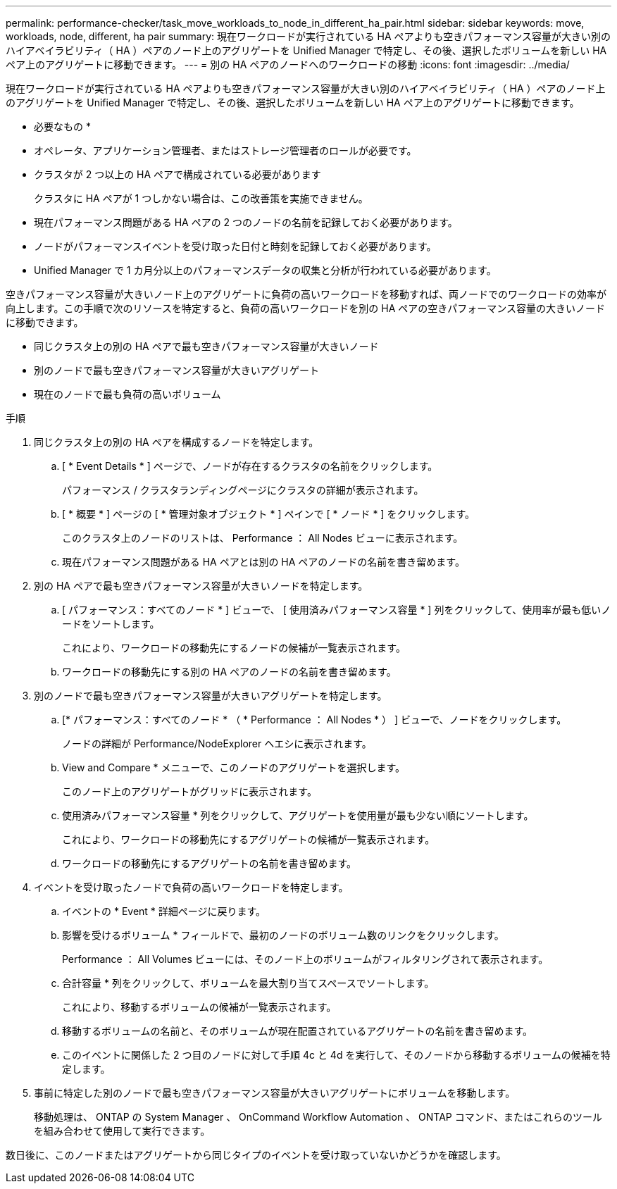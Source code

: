 ---
permalink: performance-checker/task_move_workloads_to_node_in_different_ha_pair.html 
sidebar: sidebar 
keywords: move, workloads, node, different, ha pair 
summary: 現在ワークロードが実行されている HA ペアよりも空きパフォーマンス容量が大きい別のハイアベイラビリティ（ HA ）ペアのノード上のアグリゲートを Unified Manager で特定し、その後、選択したボリュームを新しい HA ペア上のアグリゲートに移動できます。 
---
= 別の HA ペアのノードへのワークロードの移動
:icons: font
:imagesdir: ../media/


[role="lead"]
現在ワークロードが実行されている HA ペアよりも空きパフォーマンス容量が大きい別のハイアベイラビリティ（ HA ）ペアのノード上のアグリゲートを Unified Manager で特定し、その後、選択したボリュームを新しい HA ペア上のアグリゲートに移動できます。

* 必要なもの *

* オペレータ、アプリケーション管理者、またはストレージ管理者のロールが必要です。
* クラスタが 2 つ以上の HA ペアで構成されている必要があります
+
クラスタに HA ペアが 1 つしかない場合は、この改善策を実施できません。

* 現在パフォーマンス問題がある HA ペアの 2 つのノードの名前を記録しておく必要があります。
* ノードがパフォーマンスイベントを受け取った日付と時刻を記録しておく必要があります。
* Unified Manager で 1 カ月分以上のパフォーマンスデータの収集と分析が行われている必要があります。


空きパフォーマンス容量が大きいノード上のアグリゲートに負荷の高いワークロードを移動すれば、両ノードでのワークロードの効率が向上します。この手順で次のリソースを特定すると、負荷の高いワークロードを別の HA ペアの空きパフォーマンス容量の大きいノードに移動できます。

* 同じクラスタ上の別の HA ペアで最も空きパフォーマンス容量が大きいノード
* 別のノードで最も空きパフォーマンス容量が大きいアグリゲート
* 現在のノードで最も負荷の高いボリューム


.手順
. 同じクラスタ上の別の HA ペアを構成するノードを特定します。
+
.. [ * Event Details * ] ページで、ノードが存在するクラスタの名前をクリックします。
+
パフォーマンス / クラスタランディングページにクラスタの詳細が表示されます。

.. [ * 概要 * ] ページの [ * 管理対象オブジェクト * ] ペインで [ * ノード * ] をクリックします。
+
このクラスタ上のノードのリストは、 Performance ： All Nodes ビューに表示されます。

.. 現在パフォーマンス問題がある HA ペアとは別の HA ペアのノードの名前を書き留めます。


. 別の HA ペアで最も空きパフォーマンス容量が大きいノードを特定します。
+
.. [ パフォーマンス：すべてのノード * ] ビューで、 [ 使用済みパフォーマンス容量 * ] 列をクリックして、使用率が最も低いノードをソートします。
+
これにより、ワークロードの移動先にするノードの候補が一覧表示されます。

.. ワークロードの移動先にする別の HA ペアのノードの名前を書き留めます。


. 別のノードで最も空きパフォーマンス容量が大きいアグリゲートを特定します。
+
.. [* パフォーマンス：すべてのノード * （ * Performance ： All Nodes * ） ] ビューで、ノードをクリックします。
+
ノードの詳細が Performance/NodeExplorer ヘエシに表示されます。

.. View and Compare * メニューで、このノードのアグリゲートを選択します。
+
このノード上のアグリゲートがグリッドに表示されます。

.. 使用済みパフォーマンス容量 * 列をクリックして、アグリゲートを使用量が最も少ない順にソートします。
+
これにより、ワークロードの移動先にするアグリゲートの候補が一覧表示されます。

.. ワークロードの移動先にするアグリゲートの名前を書き留めます。


. イベントを受け取ったノードで負荷の高いワークロードを特定します。
+
.. イベントの * Event * 詳細ページに戻ります。
.. 影響を受けるボリューム * フィールドで、最初のノードのボリューム数のリンクをクリックします。
+
Performance ： All Volumes ビューには、そのノード上のボリュームがフィルタリングされて表示されます。

.. 合計容量 * 列をクリックして、ボリュームを最大割り当てスペースでソートします。
+
これにより、移動するボリュームの候補が一覧表示されます。

.. 移動するボリュームの名前と、そのボリュームが現在配置されているアグリゲートの名前を書き留めます。
.. このイベントに関係した 2 つ目のノードに対して手順 4c と 4d を実行して、そのノードから移動するボリュームの候補を特定します。


. 事前に特定した別のノードで最も空きパフォーマンス容量が大きいアグリゲートにボリュームを移動します。
+
移動処理は、 ONTAP の System Manager 、 OnCommand Workflow Automation 、 ONTAP コマンド、またはこれらのツールを組み合わせて使用して実行できます。



数日後に、このノードまたはアグリゲートから同じタイプのイベントを受け取っていないかどうかを確認します。
